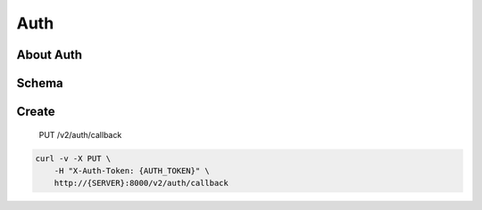 Auth
~~~~

About Auth
^^^^^^^^^^

Schema
^^^^^^

Create
^^^^^^

    PUT /v2/auth/callback

.. code:: shell

    curl -v -X PUT \
        -H "X-Auth-Token: {AUTH_TOKEN}" \
        http://{SERVER}:8000/v2/auth/callback
